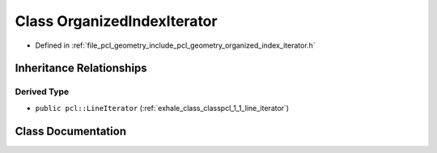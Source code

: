 .. _exhale_class_classpcl_1_1_organized_index_iterator:

Class OrganizedIndexIterator
============================

- Defined in :ref:`file_pcl_geometry_include_pcl_geometry_organized_index_iterator.h`


Inheritance Relationships
-------------------------

Derived Type
************

- ``public pcl::LineIterator`` (:ref:`exhale_class_classpcl_1_1_line_iterator`)


Class Documentation
-------------------


.. doxygenclass:: pcl::OrganizedIndexIterator
   :members:
   :protected-members:
   :undoc-members:
